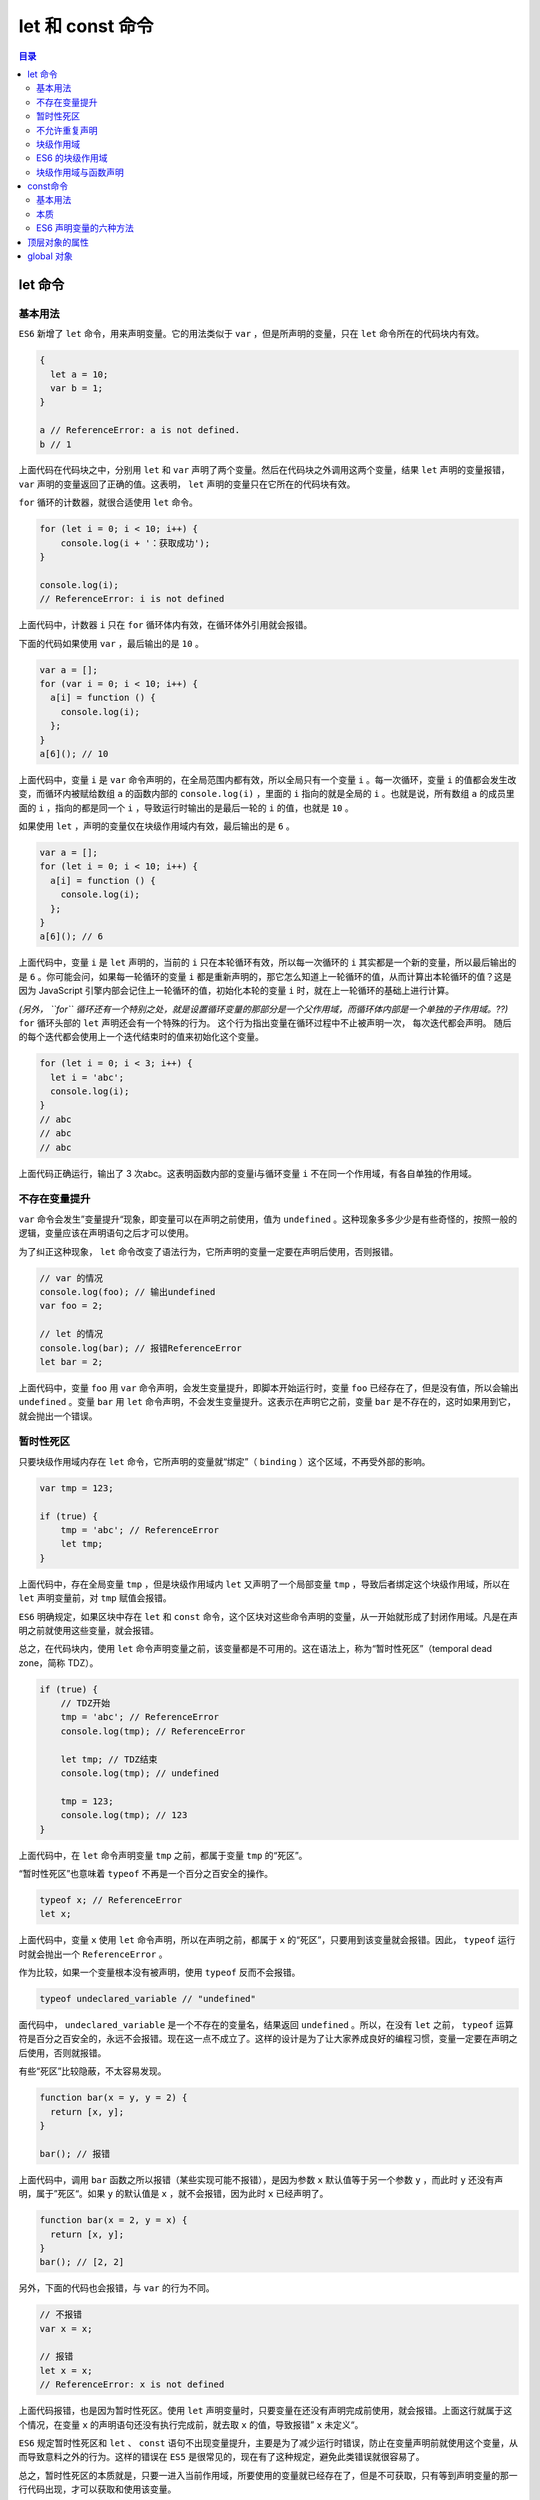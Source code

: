 **************
let 和 const 命令
**************

.. contents:: 目录
   :depth: 4

let 命令
========
基本用法
--------
``ES6`` 新增了 ``let`` 命令，用来声明变量。它的用法类似于 ``var`` ，但是所声明的变量，只在 ``let`` 命令所在的代码块内有效。

.. code-block:: js

    {
      let a = 10;
      var b = 1;
    }

    a // ReferenceError: a is not defined.
    b // 1

上面代码在代码块之中，分别用 ``let`` 和 ``var`` 声明了两个变量。然后在代码块之外调用这两个变量，结果 ``let`` 声明的变量报错， ``var`` 声明的变量返回了正确的值。这表明， ``let`` 声明的变量只在它所在的代码块有效。

``for`` 循环的计数器，就很合适使用 ``let`` 命令。

.. code-block:: js

    for (let i = 0; i < 10; i++) {
        console.log(i + '：获取成功');
    }

    console.log(i);
    // ReferenceError: i is not defined

上面代码中，计数器 ``i`` 只在 ``for`` 循环体内有效，在循环体外引用就会报错。

下面的代码如果使用 ``var`` ，最后输出的是 ``10`` 。

.. code-block:: js

    var a = [];
    for (var i = 0; i < 10; i++) {
      a[i] = function () {
        console.log(i);
      };
    }
    a[6](); // 10

上面代码中，变量 ``i`` 是 ``var`` 命令声明的，在全局范围内都有效，所以全局只有一个变量 ``i`` 。每一次循环，变量 ``i`` 的值都会发生改变，而循环内被赋给数组 ``a`` 的函数内部的 ``console.log(i)`` ，里面的 ``i`` 指向的就是全局的 ``i`` 。也就是说，所有数组 ``a`` 的成员里面的 ``i`` ，指向的都是同一个 ``i`` ，导致运行时输出的是最后一轮的 ``i`` 的值，也就是 ``10`` 。

如果使用 ``let`` ，声明的变量仅在块级作用域内有效，最后输出的是 ``6`` 。

.. code-block:: js

    var a = [];
    for (let i = 0; i < 10; i++) {
      a[i] = function () {
        console.log(i);
      };
    }
    a[6](); // 6

上面代码中，变量 ``i`` 是 ``let`` 声明的，当前的 ``i`` 只在本轮循环有效，所以每一次循环的 ``i`` 其实都是一个新的变量，所以最后输出的是 ``6`` 。你可能会问，如果每一轮循环的变量 ``i`` 都是重新声明的，那它怎么知道上一轮循环的值，从而计算出本轮循环的值？这是因为 JavaScript 引擎内部会记住上一轮循环的值，初始化本轮的变量 ``i`` 时，就在上一轮循环的基础上进行计算。

*(另外， ``for`` 循环还有一个特别之处，就是设置循环变量的那部分是一个父作用域，而循环体内部是一个单独的子作用域。??)*  ``for`` 循环头部的 ``let`` 声明还会有一个特殊的行为。 这个行为指出变量在循环过程中不止被声明一次， 每次迭代都会声明。 随后的每个迭代都会使用上一个迭代结束时的值来初始化这个变量。

.. code-block:: js

    for (let i = 0; i < 3; i++) {
      let i = 'abc';
      console.log(i);
    }
    // abc
    // abc
    // abc

上面代码正确运行，输出了 3 次abc。这表明函数内部的变量i与循环变量 ``i`` 不在同一个作用域，有各自单独的作用域。

不存在变量提升
--------------
``var`` 命令会发生”变量提升“现象，即变量可以在声明之前使用，值为 ``undefined`` 。这种现象多多少少是有些奇怪的，按照一般的逻辑，变量应该在声明语句之后才可以使用。

为了纠正这种现象， ``let`` 命令改变了语法行为，它所声明的变量一定要在声明后使用，否则报错。

.. code-block:: js

    // var 的情况
    console.log(foo); // 输出undefined
    var foo = 2;

    // let 的情况
    console.log(bar); // 报错ReferenceError
    let bar = 2;

上面代码中，变量 ``foo`` 用 ``var`` 命令声明，会发生变量提升，即脚本开始运行时，变量 ``foo`` 已经存在了，但是没有值，所以会输出 ``undefined`` 。变量 ``bar`` 用 ``let`` 命令声明，不会发生变量提升。这表示在声明它之前，变量 ``bar`` 是不存在的，这时如果用到它，就会抛出一个错误。

暂时性死区
----------
只要块级作用域内存在 ``let`` 命令，它所声明的变量就“绑定”（ ``binding`` ）这个区域，不再受外部的影响。

.. code-block:: js

    var tmp = 123;

    if (true) {
        tmp = 'abc'; // ReferenceError
        let tmp;
    }

上面代码中，存在全局变量 ``tmp`` ，但是块级作用域内 ``let`` 又声明了一个局部变量 ``tmp`` ，导致后者绑定这个块级作用域，所以在 ``let`` 声明变量前，对 ``tmp`` 赋值会报错。

``ES6`` 明确规定，如果区块中存在 ``let`` 和 ``const`` 命令，这个区块对这些命令声明的变量，从一开始就形成了封闭作用域。凡是在声明之前就使用这些变量，就会报错。

总之，在代码块内，使用 ``let`` 命令声明变量之前，该变量都是不可用的。这在语法上，称为“暂时性死区”（temporal dead zone，简称 TDZ）。

.. code-block:: js

    if (true) {
        // TDZ开始
        tmp = 'abc'; // ReferenceError
        console.log(tmp); // ReferenceError

        let tmp; // TDZ结束
        console.log(tmp); // undefined

        tmp = 123;
        console.log(tmp); // 123
    }

上面代码中，在 ``let`` 命令声明变量 ``tmp`` 之前，都属于变量 ``tmp`` 的“死区”。

“暂时性死区”也意味着 ``typeof`` 不再是一个百分之百安全的操作。

.. code-block:: js

    typeof x; // ReferenceError
    let x;

上面代码中，变量 ``x`` 使用 ``let`` 命令声明，所以在声明之前，都属于 ``x`` 的“死区”，只要用到该变量就会报错。因此， ``typeof`` 运行时就会抛出一个 ``ReferenceError`` 。

作为比较，如果一个变量根本没有被声明，使用 ``typeof`` 反而不会报错。

.. code-block:: js

    typeof undeclared_variable // "undefined"

面代码中， ``undeclared_variable`` 是一个不存在的变量名，结果返回 ``undefined`` 。所以，在没有 ``let`` 之前， ``typeof`` 运算符是百分之百安全的，永远不会报错。现在这一点不成立了。这样的设计是为了让大家养成良好的编程习惯，变量一定要在声明之后使用，否则就报错。

有些“死区”比较隐蔽，不太容易发现。

.. code-block:: js

    function bar(x = y, y = 2) {
      return [x, y];
    }

    bar(); // 报错

上面代码中，调用 ``bar`` 函数之所以报错（某些实现可能不报错），是因为参数 ``x`` 默认值等于另一个参数 ``y`` ，而此时 ``y`` 还没有声明，属于”死区“。如果 ``y`` 的默认值是 ``x`` ，就不会报错，因为此时 ``x`` 已经声明了。

.. code-block:: js

    function bar(x = 2, y = x) {
      return [x, y];
    }
    bar(); // [2, 2]

另外，下面的代码也会报错，与 ``var`` 的行为不同。

.. code-block:: js

    // 不报错
    var x = x;

    // 报错
    let x = x;
    // ReferenceError: x is not defined

上面代码报错，也是因为暂时性死区。使用 ``let`` 声明变量时，只要变量在还没有声明完成前使用，就会报错。上面这行就属于这个情况，在变量 ``x`` 的声明语句还没有执行完成前，就去取 ``x`` 的值，导致报错” ``x`` 未定义“。

``ES6`` 规定暂时性死区和 ``let`` 、 ``const`` 语句不出现变量提升，主要是为了减少运行时错误，防止在变量声明前就使用这个变量，从而导致意料之外的行为。这样的错误在 ``ES5`` 是很常见的，现在有了这种规定，避免此类错误就很容易了。

总之，暂时性死区的本质就是，只要一进入当前作用域，所要使用的变量就已经存在了，但是不可获取，只有等到声明变量的那一行代码出现，才可以获取和使用该变量。

不允许重复声明
--------------
``let`` 不允许在相同作用域内，重复声明同一个变量。

.. code-block:: js

    // 报错
    function func() {
        let a = 10;
        var a = 1;
    }

    // 报错
    function func() {
        let a = 10;
        let a = 1;
    }

因此，不能在函数内部重新声明参数。

.. code-block:: js

    function func(arg) {
      let arg; // 报错
    }

    function func(arg) {
      {
        let arg; // 不报错
      }
    }

块级作用域
----------
为什么需要块级作用域？
``ES5`` 只有全局作用域和函数作用域，没有块级作用域，这带来很多不合理的场景。

第一种场景，内层变量可能会覆盖外层变量。

.. code-block:: js

    var tmp = new Date();

    function f() {
        console.log(tmp);
        if (false) {
            var tmp = 'hello world';
        }
    }

    f(); // undefined

上面代码的原意是， ``if`` 代码块的外部使用外层的 ``tmp`` 变量，内部使用内层的 ``tmp`` 变量。但是，函数``f`` 执行后，输出结果为 ``undefined`` ，原因在于变量提升，导致内层的 ``tmp`` 变量覆盖了外层的 ``tmp`` 变量。

第二种场景，用来计数的循环变量泄露为全局变量。

.. code-block:: js

    var s = 'hello';

    for (var i = 0; i < s.length; i++) {
      console.log(s[i]);
    }

    console.log(i); // 5

上面代码中，变量 ``i`` 只用来控制循环，但是循环结束后，它并没有消失，泄露成了全局变量。

ES6 的块级作用域
----------------
``let`` 实际上为 ``JavaScript`` 新增了块级作用域。

.. code-block:: js

    function f1() {
        let n = 5;
        if (true) {
            let n = 10;
        }
        console.log(n); // 5
    }

上面的函数有两个代码块，都声明了变量 ``n`` ，运行后输出 ``5`` 。这表示外层代码块不受内层代码块的影响。如果两次都使用 ``var`` 定义变量 ``n`` ，最后输出的值才是 ``10`` 。

``ES6`` 允许块级作用域的任意嵌套。

.. code-block:: js

    {{{{{let insane = 'Hello World'}}}}};

上面代码使用了一个五层的块级作用域。外层作用域无法读取内层作用域的变量。

.. code-block:: js

    {{{{
      {let insane = 'Hello World'}
      console.log(insane); // 报错
    }}}};

内层作用域可以定义外层作用域的同名变量。

.. code-block:: js

    {{{{
      let insane = 'Hello World';
      {let insane = 'Hello World'}
    }}}};

块级作用域的出现，实际上使得获得广泛应用的立即执行函数表达式（ ``IIFE`` ）不再必要了。

.. code-block:: js

    // IIFE 写法
    (function () {
      var tmp = ...;
      ...
    }());

    // 块级作用域写法
    {
      let tmp = ...;
      ...
    }

块级作用域与函数声明
--------------------
函数能不能在块级作用域之中声明？这是一个相当令人混淆的问题。

``ES5`` 规定，函数只能在顶层作用域和函数作用域之中声明，不能在块级作用域声明。

.. code-block:: js

    // 情况一
    if (true) {
      function f() {}
    }

    // 情况二
    try {
      function f() {}
    } catch(e) {
      // ...
    }

上面两种函数声明，根据 ``ES5`` 的规定都是非法的。

但是，浏览器没有遵守这个规定，为了兼容以前的旧代码，还是支持在块级作用域之中声明函数，因此上面两种情况实际都能运行，不会报错。

``ES6`` 引入了块级作用域，明确允许在块级作用域之中声明函数。 ``ES6`` 规定，块级作用域之中，函数声明语句的行为类似于 ``let`` ，在块级作用域之外不可引用。

.. code-block:: js

    function f() { console.log('I am outside!'); }

    (function () {
      if (false) {
        // 重复声明一次函数f
        function f() { console.log('I am inside!'); }
      }

      f();
    }());

上面代码在 ``ES5`` 中运行，会得到 ``I am inside!`` ，因为在 ``if`` 内声明的函数 ``f`` 会被提升到函数头部，实际运行的代码如下。

.. code-block:: js

    // ES5 环境
    function f() { console.log('I am outside!'); }

    (function () {
      function f() { console.log('I am inside!'); }
      if (false) {
      }
      f();
    }());

``ES6`` 就完全不一样了，理论上会得到“I am outside!”。因为块级作用域内声明的函数类似于 ``let`` ，对作用域之外没有影响。但是，如果你真的在 ``ES6``  浏览器中运行一下上面的代码，是会报错的，这是为什么呢？

原来，如果改变了块级作用域内声明的函数的处理规则，显然会对老代码产生很大影响。为了减轻因此产生的不兼容问题， ``ES6`` 在附录B里面规定，浏览器的实现可以不遵守上面的规定，有自己的行为方式。

- 允许在块级作用域内声明函数。
- 函数声明类似于var，即会提升到全局作用域或函数作用域的头部。
- 同时，函数声明还会提升到所在的块级作用域的头部。

注意，上面三条规则只对 ``ES6`` 的浏览器实现有效，其他环境的实现不用遵守，还是将块级作用域的函数声明当作 ``let`` 处理。

根据这三条规则，在浏览器的 ``ES6`` 环境中，块级作用域内声明的函数，行为类似于 ``var`` 声明的变量。

.. code-block:: js

    // 浏览器的 ES6 环境
    function f() { console.log('I am outside!'); }

    (function () {
      if (false) {
        // 重复声明一次函数f
        function f() { console.log('I am inside!'); }
      }

      f();
    }());
    // Uncaught TypeError: f is not a function

上面的代码在符合 ``ES6`` 的浏览器中，都会报错，因为实际运行的是下面的代码。

.. code-block:: js

    // 浏览器的 ES6 环境
    function f() { console.log('I am outside!'); }
    (function () {
      var f = undefined;
      if (false) {
        function f() { console.log('I am inside!'); }
      }

      f();
    }());
    // Uncaught TypeError: f is not a function

考虑到环境导致的行为差异太大，应该避免在块级作用域内声明函数。如果确实需要，也应该写成函数表达式，而不是函数声明语句。

.. code-block:: js

    // 函数声明语句
    {
      let a = 'secret';
      function f() {
        return a;
      }
    }

    // 函数表达式
    {
      let a = 'secret';
      let f = function () {
        return a;
      };
    }

另外，还有一个需要注意的地方。 ``ES6`` 的块级作用域允许声明函数的规则，只在使用大括号的情况下成立，如果没有使用大括号，就会报错。

.. code-block:: js

    // 不报错
    'use strict';
    if (true) {
      function f() {}
    }

    // 报错
    'use strict';
    if (true)
      function f() {}

const命令
=========

基本用法
--------
``const`` 声明一个只读的常量。一旦声明，常量的值就不能改变。

.. code-block:: js

    const PI = 3.1415;
    PI // 3.1415

    PI = 3;
    // TypeError: Assignment to constant variable.

上面代码表明改变常量的值会报错。

``const`` 声明的变量不得改变值，这意味着， ``const`` 一旦声明变量，就必须立即初始化，不能留到以后赋值。

.. code-block:: js

    const foo;
    // SyntaxError: Missing initializer in const declaration

上面代码表示，对于 ``const`` 来说，只声明不赋值，就会报错。

``const`` 的作用域与 ``let`` 命令相同：只在声明所在的块级作用域内有效。

.. code-block:: js

    if (true) {
        const MAX = 5;
    }

    MAX // Uncaught ReferenceError: MAX is not defined

``const`` 命令声明的常量也是不提升，同样存在暂时性死区，只能在声明的位置后面使用。

.. code-block:: js

    if (true) {
      console.log(MAX); // ReferenceError
      const MAX = 5;
    }

上面代码在常量 ``MAX`` 声明之前就调用，结果报错。

``const`` 声明的常量，也与 ``let`` 一样不可重复声明。

.. code-block:: js

    var message = "Hello!";
    let age = 25;

    // 以下两行都会报错
    const message = "Goodbye!";
    const age = 30;

本质
----
``const`` 实际上保证的，并不是变量的值不得改动，而是变量指向的那个内存地址不得改动。对于简单类型的数据（数值、字符串、布尔值），值就保存在变量指向的那个内存地址，因此等同于常量。但对于复合类型的数据（主要是对象和数组），变量指向的内存地址，保存的只是一个指针， ``const`` 只能保证这个指针是固定的，至于它指向的数据结构是不是可变的，就完全不能控制了。因此，将一个对象声明为常量必须非常小心。

.. code-block:: js

    const foo = {};

    // 为 foo 添加一个属性，可以成功
    foo.prop = 123;
    foo.prop // 123

    // 将 foo 指向另一个对象，就会报错
    foo = {}; // TypeError: "foo" is read-only

上面代码中，常量 ``foo`` 储存的是一个地址，这个地址指向一个对象。不可变的只是这个地址，即不能把 ``foo`` 指向另一个地址，但对象本身是可变的，所以依然可以为其添加新属性。

下面是另一个例子。

.. code-block:: js

    const a = [];
    a.push('Hello'); // 可执行
    a.length = 0;    // 可执行
    a = ['Dave'];    // 报错

上面代码中，常量 ``a`` 是一个数组，这个数组本身是可写的，但是如果将另一个数组赋值给 ``a`` ，就会报错。

如果真的想将对象冻结，应该使用 ``Object.freeze`` 方法。

.. code-block:: js

    const foo = Object.freeze({});

    // 常规模式时，下面一行不起作用；
    // 严格模式时，该行会报错
    foo.prop = 123;

上面代码中，常量 ``foo`` 指向一个冻结的对象，所以添加新属性不起作用，严格模式时还会报错。

除了将对象本身冻结，对象的属性也应该冻结。下面是一个将对象彻底冻结的函数。

.. code-block:: js

    var constantize = (obj) => {
      Object.freeze(obj);
      Object.keys(obj).forEach( (key, i) => {
        if ( typeof obj[key] === 'object' ) {
          constantize( obj[key] );
        }
      });
    };

ES6 声明变量的六种方法
----------------------
``ES5`` 只有两种声明变量的方法： ``var`` 命令和 ``function`` 命令。 ``ES6`` 除了添加 ``let`` 和 ``const`` 命令，后面章节还会提到，另外两种声明变量的方法： ``import`` 命令和 ``class`` 命令。所以， ``ES6`` 一共有 ``6`` 种声明变量的方法。

顶层对象的属性
==============
顶层对象，在浏览器环境指的是 ``window`` 对象，在 ``Node`` 指的是 ``global`` 对象。 ``ES5`` 之中，顶层对象的属性与全局变量是等价的。

.. code-block:: js

    window.a = 1;
    a // 1

    a = 2;
    window.a // 2

上面代码中，顶层对象的属性赋值与全局变量的赋值，是同一件事。

顶层对象的属性与全局变量挂钩，被认为是 ``JavaScript`` 语言最大的设计败笔之一。这样的设计带来了几个很大的问题，首先是没法在编译时就报出变量未声明的错误，只有运行时才能知道（因为全局变量可能是顶层对象的属性创造的，而属性的创造是动态的）；其次，程序员很容易不知不觉地就创建了全局变量（比如打字出错）；最后，顶层对象的属性是到处可以读写的，这非常不利于模块化编程。另一方面， ``window`` 对象有实体含义，指的是浏览器的窗口对象，顶层对象是一个有实体含义的对象，也是不合适的。

``ES6`` 为了改变这一点，一方面规定，为了保持兼容性， ``var`` 命令和 ``function`` 命令声明的全局变量，依旧是顶层对象的属性；另一方面规定， ``let`` 命令、 ``const`` 命令、 ``class`` 命令声明的全局变量，不属于顶层对象的属性。也就是说，从 ``ES6``  开始，全局变量将逐步与顶层对象的属性脱钩。

.. code-block:: js

    var a = 1;
    // 如果在 Node 的 REPL 环境，可以写成 global.a
    // 或者采用通用方法，写成 this.a
    window.a // 1

    let b = 1;
    window.b // undefined

上面代码中，全局变量 ``a`` 由 ``var`` 命令声明，所以它是顶层对象的属性；全局变量 ``b`` 由 ``let`` 命令声明，所以它不是顶层对象的属性，返回 ``undefined`` 。

global 对象
===========
``ES5`` 的顶层对象，本身也是一个问题，因为它在各种实现里面是不统一的。

浏览器里面，顶层对象是 ``window`` ，但 ``Node`` 和 ``Web Worker`` 没有 ``window`` 。
浏览器和 ``Web Worker`` 里面， ``self`` 也指向顶层对象，但是 ``Node`` 没有 ``self`` 。
 ``Node`` 里面，顶层对象是 ``global`` ，但其他环境都不支持。
同一段代码为了能够在各种环境，都能取到顶层对象，现在一般是使用 ``this`` 变量，但是有局限性。

- 全局环境中， ``this`` 会返回顶层对象。但是， ``Node`` 模块和 ``ES6``  模块中， ``this`` 返回的是当前模块。
- 函数里面的 ``this`` ，如果函数不是作为对象的方法运行，而是单纯作为函数运行， ``this`` 会指向顶层对象。但是，严格模式下，这时 ``this`` 会返回 ``undefined`` 。
不管是严格模式，还是普通模式， ``new Function('return this')()`` ，总是会返回全局对象。但是，如果浏览器用了 ``CSP`` （Content Security Policy，内容安全政策），那么 ``eval`` 、 ``new Function`` 这些方法都可能无法使用。
综上所述，很难找到一种方法，可以在所有情况下，都取到顶层对象。下面是两种勉强可以使用的方法。

.. code-block:: js

    // 方法一
    (typeof window !== 'undefined'
       ? window
       : (typeof process === 'object' &&
          typeof require === 'function' &&
          typeof global === 'object')
         ? global
         : this);

    // 方法二
    var getGlobal = function () {
      if (typeof self !== 'undefined') { return self; }
      if (typeof window !== 'undefined') { return window; }
      if (typeof global !== 'undefined') { return global; }
      throw new Error('unable to locate global object');
    };

现在有一个 `提案 <https://github.com/tc39/proposal-global>`_ ，在语言标准的层面，引入 ``global`` 作为顶层对象。也就是说，在所有环境下， ``global`` 都是存在的，都可以从它拿到顶层对象。

垫片库 ``system.global`` 模拟了这个提案，可以在所有环境拿到 ``global`` 。

.. code-block:: js

    // CommonJS 的写法
    require('system.global/shim')();

    // ES6 模块的写法
    import shim from 'system.global/shim'; shim();

上面代码可以保证各种环境里面， ``global`` 对象都是存在的。

.. code-block:: js

    // CommonJS 的写法
    var global = require('system.global')();

    // ES6 模块的写法
    import getGlobal from 'system.global';
    const global = getGlobal();

上面代码将顶层对象放入变量 ``global`` 。
